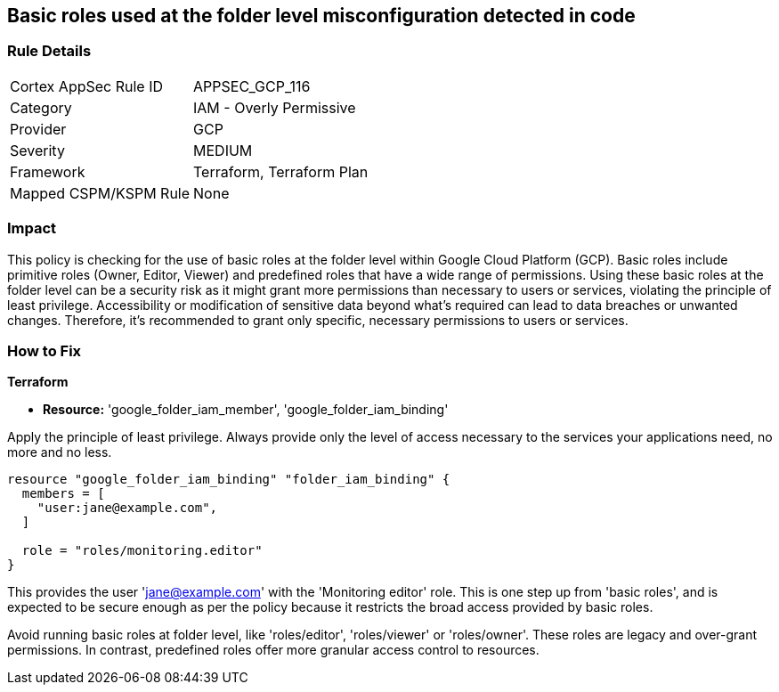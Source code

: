 
== Basic roles used at the folder level misconfiguration detected in code

=== Rule Details

[cols="1,2"]
|===
|Cortex AppSec Rule ID |APPSEC_GCP_116
|Category |IAM - Overly Permissive
|Provider |GCP
|Severity |MEDIUM
|Framework |Terraform, Terraform Plan
|Mapped CSPM/KSPM Rule |None
|===


=== Impact
This policy is checking for the use of basic roles at the folder level within Google Cloud Platform (GCP). Basic roles include primitive roles (Owner, Editor, Viewer) and predefined roles that have a wide range of permissions. Using these basic roles at the folder level can be a security risk as it might grant more permissions than necessary to users or services, violating the principle of least privilege. Accessibility or modification of sensitive data beyond what's required can lead to data breaches or unwanted changes. Therefore, it's recommended to grant only specific, necessary permissions to users or services.

=== How to Fix

*Terraform*

* *Resource:* 'google_folder_iam_member', 'google_folder_iam_binding'

Apply the principle of least privilege. Always provide only the level of access necessary to the services your applications need, no more and no less.

[source,go]
----
resource "google_folder_iam_binding" "folder_iam_binding" {
  members = [
    "user:jane@example.com",
  ]

  role = "roles/monitoring.editor"
}
----

This provides the user 'jane@example.com' with the 'Monitoring editor' role. This is one step up from 'basic roles', and is expected to be secure enough as per the policy because it restricts the broad access provided by basic roles. 

Avoid running basic roles at folder level, like 'roles/editor', 'roles/viewer' or 'roles/owner'. These roles are legacy and over-grant permissions. In contrast, predefined roles offer more granular access control to resources.

